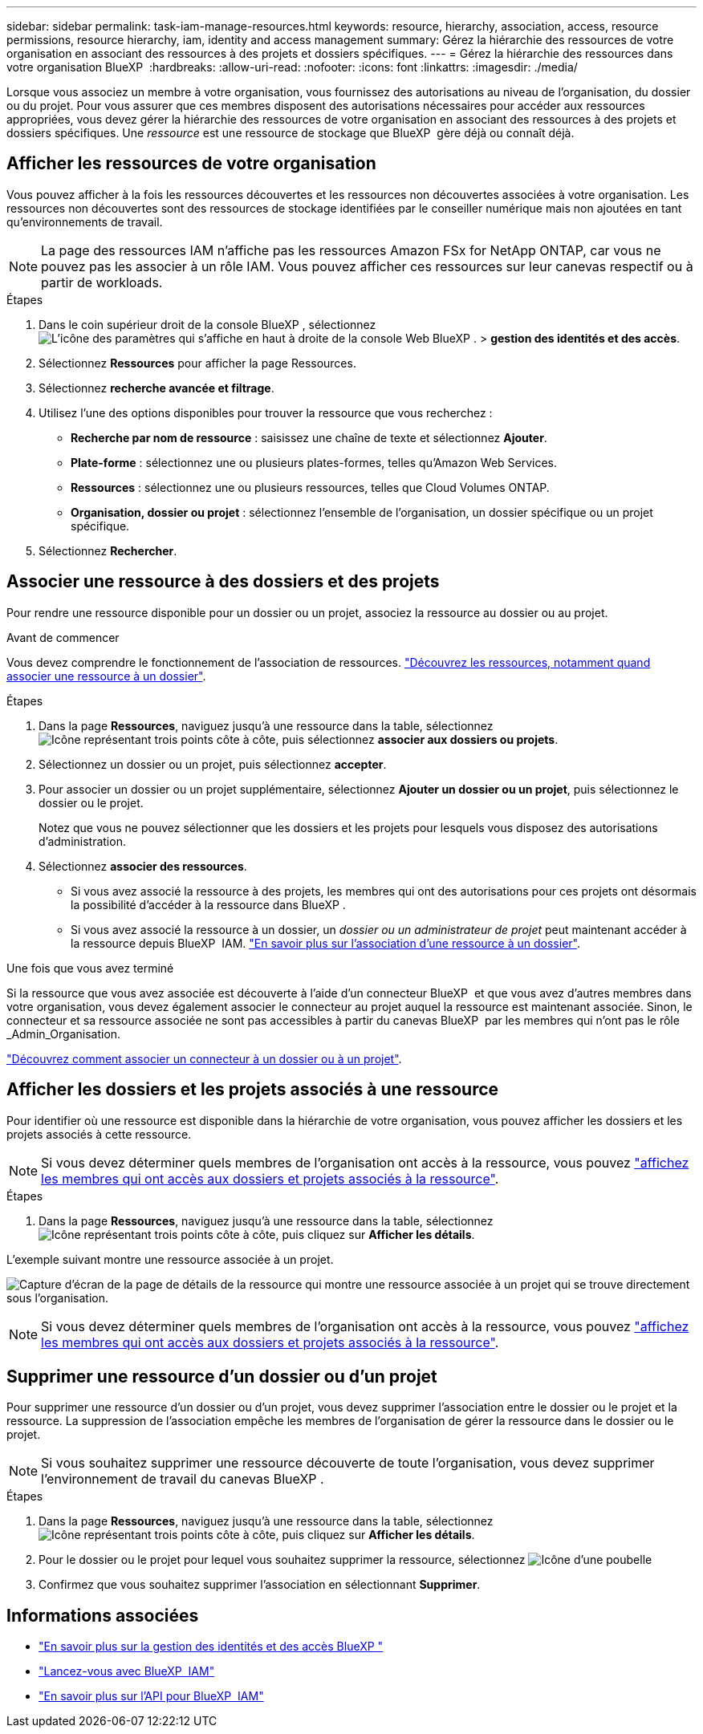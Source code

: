---
sidebar: sidebar 
permalink: task-iam-manage-resources.html 
keywords: resource, hierarchy, association, access, resource permissions, resource hierarchy, iam, identity and access management 
summary: Gérez la hiérarchie des ressources de votre organisation en associant des ressources à des projets et dossiers spécifiques. 
---
= Gérez la hiérarchie des ressources dans votre organisation BlueXP 
:hardbreaks:
:allow-uri-read: 
:nofooter: 
:icons: font
:linkattrs: 
:imagesdir: ./media/


[role="lead"]
Lorsque vous associez un membre à votre organisation, vous fournissez des autorisations au niveau de l'organisation, du dossier ou du projet. Pour vous assurer que ces membres disposent des autorisations nécessaires pour accéder aux ressources appropriées, vous devez gérer la hiérarchie des ressources de votre organisation en associant des ressources à des projets et dossiers spécifiques. Une _ressource_ est une ressource de stockage que BlueXP  gère déjà ou connaît déjà.



== Afficher les ressources de votre organisation

Vous pouvez afficher à la fois les ressources découvertes et les ressources non découvertes associées à votre organisation. Les ressources non découvertes sont des ressources de stockage identifiées par le conseiller numérique mais non ajoutées en tant qu'environnements de travail.


NOTE: La page des ressources IAM n'affiche pas les ressources Amazon FSx for NetApp ONTAP, car vous ne pouvez pas les associer à un rôle IAM. Vous pouvez afficher ces ressources sur leur canevas respectif ou à partir de workloads.

.Étapes
. Dans le coin supérieur droit de la console BlueXP , sélectionnez image:icon-settings-option.png["L'icône des paramètres qui s'affiche en haut à droite de la console Web BlueXP ."] > *gestion des identités et des accès*.
. Sélectionnez *Ressources* pour afficher la page Ressources.
. Sélectionnez *recherche avancée et filtrage*.
. Utilisez l'une des options disponibles pour trouver la ressource que vous recherchez :
+
** *Recherche par nom de ressource* : saisissez une chaîne de texte et sélectionnez *Ajouter*.
** *Plate-forme* : sélectionnez une ou plusieurs plates-formes, telles qu'Amazon Web Services.
** *Ressources* : sélectionnez une ou plusieurs ressources, telles que Cloud Volumes ONTAP.
** *Organisation, dossier ou projet* : sélectionnez l'ensemble de l'organisation, un dossier spécifique ou un projet spécifique.


. Sélectionnez *Rechercher*.




== Associer une ressource à des dossiers et des projets

Pour rendre une ressource disponible pour un dossier ou un projet, associez la ressource au dossier ou au projet.

.Avant de commencer
Vous devez comprendre le fonctionnement de l'association de ressources. link:concept-identity-and-access-management.html#resources["Découvrez les ressources, notamment quand associer une ressource à un dossier"].

.Étapes
. Dans la page *Ressources*, naviguez jusqu'à une ressource dans la table, sélectionnezimage:icon-action.png["Icône représentant trois points côte à côte"], puis sélectionnez *associer aux dossiers ou projets*.
. Sélectionnez un dossier ou un projet, puis sélectionnez *accepter*.
. Pour associer un dossier ou un projet supplémentaire, sélectionnez *Ajouter un dossier ou un projet*, puis sélectionnez le dossier ou le projet.
+
Notez que vous ne pouvez sélectionner que les dossiers et les projets pour lesquels vous disposez des autorisations d'administration.

. Sélectionnez *associer des ressources*.
+
** Si vous avez associé la ressource à des projets, les membres qui ont des autorisations pour ces projets ont désormais la possibilité d'accéder à la ressource dans BlueXP .
** Si vous avez associé la ressource à un dossier, un _dossier ou un administrateur de projet_ peut maintenant accéder à la ressource depuis BlueXP  IAM. link:concept-identity-and-access-management.html#resources["En savoir plus sur l'association d'une ressource à un dossier"].




.Une fois que vous avez terminé
Si la ressource que vous avez associée est découverte à l'aide d'un connecteur BlueXP  et que vous avez d'autres membres dans votre organisation, vous devez également associer le connecteur au projet auquel la ressource est maintenant associée. Sinon, le connecteur et sa ressource associée ne sont pas accessibles à partir du canevas BlueXP  par les membres qui n'ont pas le rôle _Admin_Organisation.

link:task-iam-associate-connectors.html["Découvrez comment associer un connecteur à un dossier ou à un projet"].



== Afficher les dossiers et les projets associés à une ressource

Pour identifier où une ressource est disponible dans la hiérarchie de votre organisation, vous pouvez afficher les dossiers et les projets associés à cette ressource.


NOTE: Si vous devez déterminer quels membres de l'organisation ont accès à la ressource, vous pouvez link:task-iam-manage-folders-projects.html#view-associated-resources-members["affichez les membres qui ont accès aux dossiers et projets associés à la ressource"].

.Étapes
. Dans la page *Ressources*, naviguez jusqu'à une ressource dans la table, sélectionnezimage:icon-action.png["Icône représentant trois points côte à côte"], puis cliquez sur *Afficher les détails*.


L'exemple suivant montre une ressource associée à un projet.

image:screenshot-iam-resource-details.png["Capture d'écran de la page de détails de la ressource qui montre une ressource associée à un projet qui se trouve directement sous l'organisation."]


NOTE: Si vous devez déterminer quels membres de l'organisation ont accès à la ressource, vous pouvez link:task-iam-manage-folders-projects.html#view-associated-resources-members["affichez les membres qui ont accès aux dossiers et projets associés à la ressource"].



== Supprimer une ressource d'un dossier ou d'un projet

Pour supprimer une ressource d'un dossier ou d'un projet, vous devez supprimer l'association entre le dossier ou le projet et la ressource. La suppression de l’association empêche les membres de l’organisation de gérer la ressource dans le dossier ou le projet.


NOTE: Si vous souhaitez supprimer une ressource découverte de toute l'organisation, vous devez supprimer l'environnement de travail du canevas BlueXP .

.Étapes
. Dans la page *Ressources*, naviguez jusqu'à une ressource dans la table, sélectionnezimage:icon-action.png["Icône représentant trois points côte à côte"], puis cliquez sur *Afficher les détails*.
. Pour le dossier ou le projet pour lequel vous souhaitez supprimer la ressource, sélectionnez image:icon-delete.png["Icône d'une poubelle"]
. Confirmez que vous souhaitez supprimer l'association en sélectionnant *Supprimer*.




== Informations associées

* link:concept-identity-and-access-management.html["En savoir plus sur la gestion des identités et des accès BlueXP "]
* link:task-iam-get-started.html["Lancez-vous avec BlueXP  IAM"]
* https://docs.netapp.com/us-en/bluexp-automation/tenancyv4/overview.html["En savoir plus sur l'API pour BlueXP  IAM"^]


